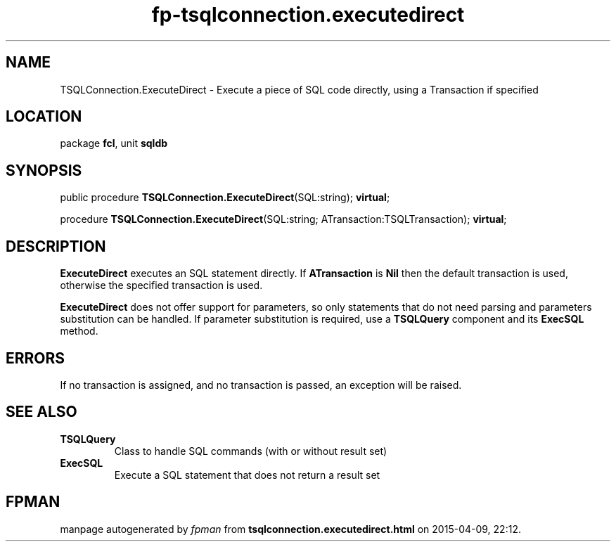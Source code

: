 .\" file autogenerated by fpman
.TH "fp-tsqlconnection.executedirect" 3 "2014-03-14" "fpman" "Free Pascal Programmer's Manual"
.SH NAME
TSQLConnection.ExecuteDirect - Execute a piece of SQL code directly, using a Transaction if specified
.SH LOCATION
package \fBfcl\fR, unit \fBsqldb\fR
.SH SYNOPSIS
public procedure \fBTSQLConnection.ExecuteDirect\fR(SQL:string); \fBvirtual\fR;

procedure \fBTSQLConnection.ExecuteDirect\fR(SQL:string; ATransaction:TSQLTransaction); \fBvirtual\fR;
.SH DESCRIPTION
\fBExecuteDirect\fR executes an SQL statement directly. If \fBATransaction\fR is \fBNil\fR then the default transaction is used, otherwise the specified transaction is used.

\fBExecuteDirect\fR does not offer support for parameters, so only statements that do not need parsing and parameters substitution can be handled. If parameter substitution is required, use a \fBTSQLQuery\fR component and its \fBExecSQL\fR method.


.SH ERRORS
If no transaction is assigned, and no transaction is passed, an exception will be raised.


.SH SEE ALSO
.TP
.B TSQLQuery
Class to handle SQL commands (with or without result set)
.TP
.B ExecSQL
Execute a SQL statement that does not return a result set

.SH FPMAN
manpage autogenerated by \fIfpman\fR from \fBtsqlconnection.executedirect.html\fR on 2015-04-09, 22:12.

